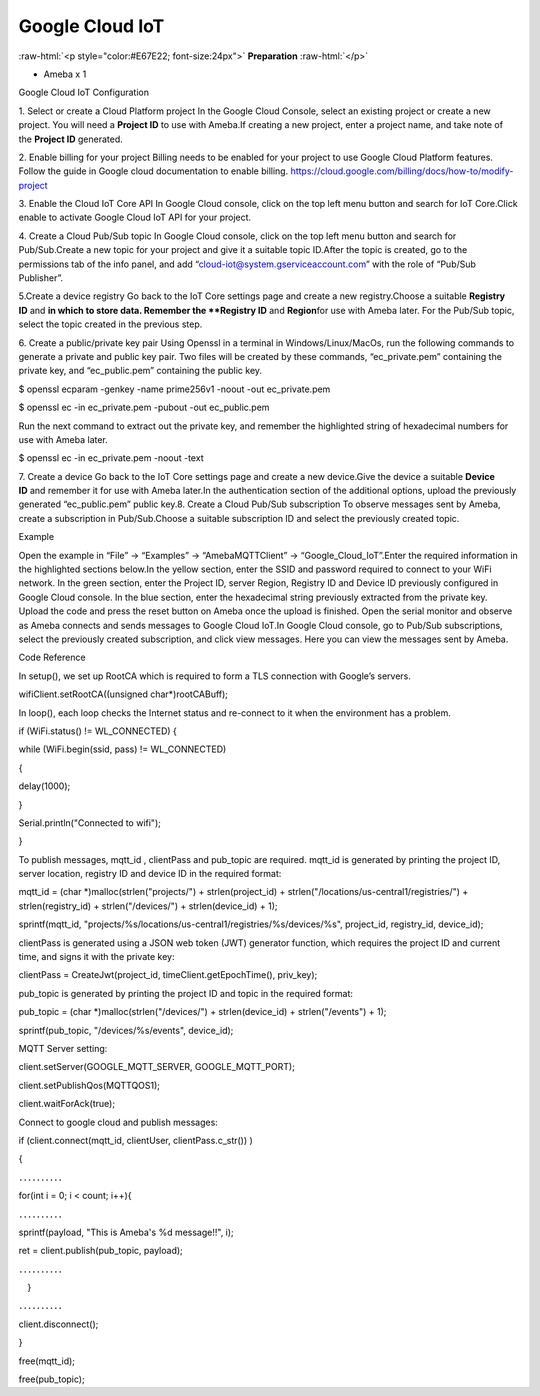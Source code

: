 ##########################################################################
Google Cloud IoT
##########################################################################

:raw-html:`<p style="color:#E67E22; font-size:24px">`
**Preparation**
:raw-html:`</p>`

-  Ameba x 1

Google Cloud IoT Configuration

1. Select or create a Cloud Platform project In the Google Cloud
Console, select an existing project or create a new project. You will
need a **Project ID** to use with Ameba.\ |1|\ If creating a new
project, enter a project name, and take note of the **Project ID** generated.
\ |image1|\ 

2. Enable billing for your project Billing
needs to be enabled for your project to use Google Cloud Platform
features. Follow the guide in Google cloud documentation to enable
billing. https://cloud.google.com/billing/docs/how-to/modify-project 

3. Enable the Cloud IoT Core API In Google Cloud console, click on the top
left menu button and search for IoT Core.\ |image2|\ Click enable to
activate Google Cloud IoT API for your project.\ |image3|\ 

4. Create a Cloud Pub\/Sub topic In Google Cloud console, click on the top left menu
button and search for Pub\/Sub.\ |image4|\ Create a new topic for your
project and give it a suitable topic ID.\ |image5|\ |image6|\ After the
topic is created, go to the permissions tab of the info panel, and add
“cloud-iot@system.gserviceaccount.com” with the role of “Pub\/Sub
Publisher”.

\ |image7|\ |image8|\ |image9|\ 

5.Create a device registry Go back to the IoT Core settings page and create a new
registry.\ |image10|\ |image11|\ Choose a suitable **Registry ID** and
**\ in which to store data. Remember
the **Registry ID** and **Region**\ for use with Ameba later. For the
Pub/Sub topic, select the topic created in the previous
step.\ |image12|\ 

6. Create a public/private key pair Using Openssl in a
terminal in Windows/Linux/MacOs, run the following commands to generate
a private and public key pair. Two files will be created by these
commands, “ec_private.pem” containing the private key, and
“ec_public.pem” containing the public key.

$ openssl ecparam -genkey -name prime256v1 -noout -out ec_private.pem

$ openssl ec -in ec_private.pem -pubout -out ec_public.pem

|image13|\ Run the next command to extract out the private key, and
remember the highlighted string of hexadecimal numbers for use with
Ameba later.

$ openssl ec -in ec_private.pem -noout -text

|image14|\ 7. Create a device Go back to the IoT Core settings page and
create a new device.\ |image15|\ Give the device a suitable **Device
ID** and remember it for use with Ameba later.\ |image16|\ In the
authentication section of the additional options, upload the previously
generated “ec_public.pem” public key.\ |image17|\ 8. Create a Cloud
Pub/Sub subscription To observe messages sent by Ameba, create a
subscription in Pub/Sub.\ |image18|\ Choose a suitable subscription ID
and select the previously created topic.\ |image19|

Example

Open the example in “File” -> “Examples” -> “AmebaMQTTClient” ->
“Google_Cloud_IoT”.\ |image20|\ Enter the required information in the
highlighted sections below.\ |image21|\ In the yellow section, enter the
SSID and password required to connect to your WiFi network. In the green
section, enter the Project ID, server Region, Registry ID and Device ID
previously configured in Google Cloud console. In the blue section,
enter the hexadecimal string previously extracted from the private key.
Upload the code and press the reset button on Ameba once the upload is
finished. Open the serial monitor and observe as Ameba connects and
sends messages to Google Cloud IoT.\ |image22|\ In Google Cloud console,
go to Pub/Sub subscriptions, select the previously created subscription,
and click view messages. Here you can view the messages sent by
Ameba.\ |image23|\ |image24|

Code Reference

In setup(), we set up RootCA which is required to form a TLS connection
with Google’s servers.

wifiClient.setRootCA((unsigned char*)rootCABuff);

In loop(), each loop checks the Internet status and re-connect to it
when the environment has a problem.

if (WiFi.status() != WL_CONNECTED) {

while (WiFi.begin(ssid, pass) != WL_CONNECTED)

{

delay(1000);

}

Serial.println("Connected to wifi");

}

To publish messages, mqtt_id , clientPass and pub_topic are required.
mqtt_id is generated by printing the project ID, server location,
registry ID and device ID in the required format:

mqtt_id = (char \*)malloc(strlen("projects/") + strlen(project_id) +
strlen("/locations/us-central1/registries/") + strlen(registry_id) +
strlen("/devices/") + strlen(device_id) + 1);

sprintf(mqtt_id,
"projects/%s/locations/us-central1/registries/%s/devices/%s",
project_id, registry_id, device_id);

clientPass is generated using a JSON web token (JWT) generator function,
which requires the project ID and current time, and signs it with the
private key:

clientPass = CreateJwt(project_id, timeClient.getEpochTime(), priv_key);

pub_topic is generated by printing the project ID and topic in the
required format:

pub_topic = (char \*)malloc(strlen("/devices/") + strlen(device_id) +
strlen("/events") + 1);

sprintf(pub_topic, "/devices/%s/events", device_id);

MQTT Server setting:

client.setServer(GOOGLE_MQTT_SERVER, GOOGLE_MQTT_PORT);

client.setPublishQos(MQTTQOS1);

client.waitForAck(true);

Connect to google cloud and publish messages:

if (client.connect(mqtt_id, clientUser, clientPass.c_str()) )

{

．．．．．．．．．．

for(int i = 0; i < count; i++){

．．．．．．．．．．

sprintf(payload, "This is Ameba's %d message!!", i);

ret = client.publish(pub_topic, payload);

．．．．．．．．．．

　}

．．．．．．．．．．

client.disconnect();

}

free(mqtt_id);

free(pub_topic);

.. |1| image:: /ambd_arduino/media/[RTL8722CSM]_[RTL8722DM]_Google_Cloud_IoT/image1.png
   :width: 1352
   :height: 1125
   :scale: 50 %
.. |image1| image:: /ambd_arduino/media/[RTL8722CSM]_[RTL8722DM]_Google_Cloud_IoT/image2.png
   :width: 1181
   :height: 540
   :scale: 50 %
.. |image2| image:: /ambd_arduino/media/[RTL8722CSM]_[RTL8722DM]_Google_Cloud_IoT/image3.png
   :width: 1352
   :height: 1125
   :scale: 50 %
.. |image3| image:: /ambd_arduino/media/[RTL8722CSM]_[RTL8722DM]_Google_Cloud_IoT/image4.png
   :width: 1352
   :height: 1125
   :scale: 50 %
.. |image4| image:: /ambd_arduino/media/[RTL8722CSM]_[RTL8722DM]_Google_Cloud_IoT/image5.png
   :width: 1352
   :height: 1125
   :scale: 50 %
.. |image5| image:: /ambd_arduino/media/[RTL8722CSM]_[RTL8722DM]_Google_Cloud_IoT/image6.png
   :width: 1352
   :height: 1125
   :scale: 50 %
.. |image6| image:: /ambd_arduino/media/[RTL8722CSM]_[RTL8722DM]_Google_Cloud_IoT/image7.png
   :width: 1352
   :height: 1125
   :scale: 50 %
.. |image7| image:: /ambd_arduino/media/[RTL8722CSM]_[RTL8722DM]_Google_Cloud_IoT/image8.png
   :width: 1101
   :height: 916
   :scale: 50 %
.. |image8| image:: /ambd_arduino/media/[RTL8722CSM]_[RTL8722DM]_Google_Cloud_IoT/image9.png
   :width: 1622
   :height: 1125
   :scale: 50 %
.. |image9| image:: /ambd_arduino/media/[RTL8722CSM]_[RTL8722DM]_Google_Cloud_IoT/image10.png
   :width: 1622
   :height: 1125
   :scale: 50 %
.. |image10| image:: /ambd_arduino/media/[RTL8722CSM]_[RTL8722DM]_Google_Cloud_IoT/image3.png
   :width: 1321
   :height: 916
   :scale: 50 %
.. |image11| image:: /ambd_arduino/media/[RTL8722CSM]_[RTL8722DM]_Google_Cloud_IoT/image11.png
   :width: 1622
   :height: 1125
   :scale: 25 %
.. |image12| image:: /ambd_arduino/media/[RTL8722CSM]_[RTL8722DM]_Google_Cloud_IoT/image12.png
   :width: 1321
   :height: 916
   :scale: 50 %
.. |image13| image:: /ambd_arduino/media/[RTL8722CSM]_[RTL8722DM]_Google_Cloud_IoT/image13.png
   :width: 963
   :height: 694
   :scale: 50 %
.. |image14| image:: /ambd_arduino/media/[RTL8722CSM]_[RTL8722DM]_Google_Cloud_IoT/image14.png
   :width: 963
   :height: 694
   :scale: 50 %
.. |image15| image:: /ambd_arduino/media/[RTL8722CSM]_[RTL8722DM]_Google_Cloud_IoT/image15.png
   :width: 1622
   :height: 1125
   :scale: 25 %
.. |image16| image:: /ambd_arduino/media/[RTL8722CSM]_[RTL8722DM]_Google_Cloud_IoT/image16.png
   :width: 1380
   :height: 1125
   :scale: 50 %
.. |image17| image:: /ambd_arduino/media/[RTL8722CSM]_[RTL8722DM]_Google_Cloud_IoT/image17.png
   :width: 1380
   :height: 1125
   :scale: 50 %
.. |image18| image:: /ambd_arduino/media/[RTL8722CSM]_[RTL8722DM]_Google_Cloud_IoT/image18.png
   :width: 1380
   :height: 1125
   :scale: 50 %
.. |image19| image:: /ambd_arduino/media/[RTL8722CSM]_[RTL8722DM]_Google_Cloud_IoT/image19.png
   :width: 1153
   :height: 940
   :scale: 50 %
.. |image20| image:: /ambd_arduino/media/[RTL8722CSM]_[RTL8722DM]_Google_Cloud_IoT/image20.png
   :width: 737
   :height: 1202
   :scale: 50 %
.. |image21| image:: /ambd_arduino/media/[RTL8722CSM]_[RTL8722DM]_Google_Cloud_IoT/image21.png
   :width: 737
   :height: 1062
   :scale: 50 %
.. |image22| image:: /ambd_arduino/media/[RTL8722CSM]_[RTL8722DM]_Google_Cloud_IoT/image22.png
   :width: 732
   :height: 627
   :scale: 50 %
.. |image23| image:: /ambd_arduino/media/[RTL8722CSM]_[RTL8722DM]_Google_Cloud_IoT/image23.png
   :width: 1586
   :height: 1125
   :scale: 50 %
.. |image24| image:: /ambd_arduino/media/[RTL8722CSM]_[RTL8722DM]_Google_Cloud_IoT/image24.png
   :width: 1586
   :height: 1125
   :scale: 50 %
